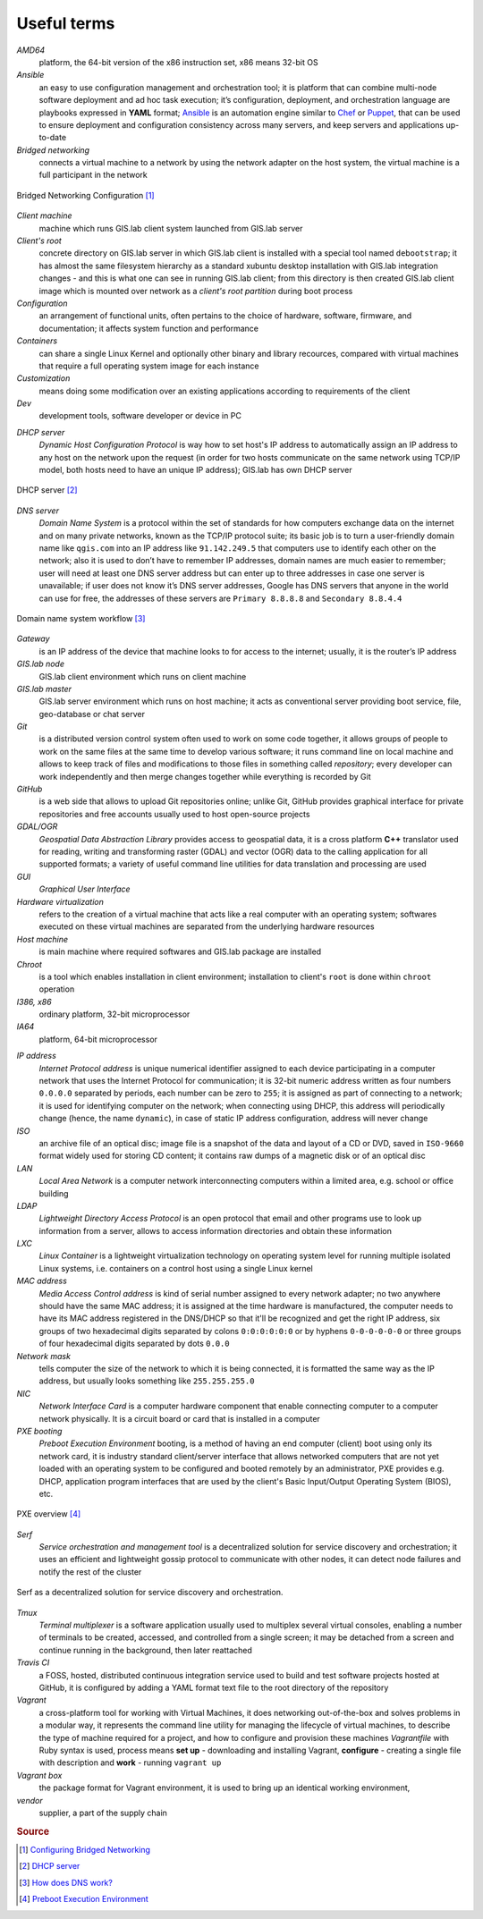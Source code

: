 .. _terms:

************
Useful terms
************

*AMD64*
   platform, the 64-bit version of the x86 instruction set, x86 means 32-bit OS

*Ansible*
   an easy to use configuration management and orchestration tool; it is platform 
   that can combine multi-node software deployment and ad hoc task execution; 
   it’s configuration, deployment, and orchestration language are playbooks
   expressed in **YAML** format; `Ansible <http://docs.ansible.com/ansible/index.html>`_ 
   is an automation engine similar to 
   `Chef <https://www.chef.io/>`_ or `Puppet <https://puppetlabs.com/>`_, 
   that can be used to ensure deployment and configuration consistency 
   across many servers, and keep servers and applications up-to-date

*Bridged networking*
   connects a virtual machine to a network by using the network adapter on the 
   host system, the virtual machine is a full participant in the network

.. figure:: ../img/terms/bridged_networking.png
   :align: center
   :width: 450

   Bridged Networking Configuration [#bnc]_

*Client machine*
   machine which runs GIS.lab client system launched from GIS.lab server

*Client's root*
   concrete directory on GIS.lab server in which GIS.lab client is installed 
   with a special tool named ``debootstrap``; it has almost the same filesystem
   hierarchy as a standard xubuntu desktop installation with GIS.lab integration
   changes - and this is what one can see in running GIS.lab client; from this 
   directory is then created GIS.lab client image which is mounted over network 
   as a `client's root partition` during boot process

*Configuration*
   an arrangement of functional units, often pertains to the choice of hardware, 
   software, firmware, and documentation; it affects system function and performance

*Containers*
   can share a single Linux Kernel and optionally other binary and library 
   recources, compared with virtual machines that require a full operating system 
   image for each instance

*Customization*
   means doing some modification over an existing applications according to 
   requirements of the client

*Dev*
   development tools, software developer or device in PC

.. _dhcp-server:

*DHCP server*
    *Dynamic Host Configuration Protocol* is way how to set host's IP address to 
    automatically assign an IP address to any host on the network upon the request
    (in order for two hosts communicate on the same network using TCP/IP model, 
    both hosts need to have an unique IP address); GIS.lab has own DHCP server

.. figure:: ../img/terms/dhcp.gif
   :align: center
   :width: 250

   DHCP server [#dhcp]_

*DNS server*
   *Domain Name System* is a protocol within the set of standards for 
   how computers exchange data on the internet and on many private networks, 
   known as the TCP/IP protocol suite; its basic job is to turn a user-friendly 
   domain name like ``qgis.com`` into an IP address like ``91.142.249.5`` 
   that computers use to identify each other on the network; 
   also it is used to don’t have to remember IP addresses, domain names are much 
   easier to remember;
   user will need at least one DNS server address but can enter up to three 
   addresses in case one server is unavailable; if user does not know it’s DNS 
   server addresses, Google has DNS servers that anyone in the world can use for 
   free, the addresses of these servers are ``Primary 8.8.8.8`` and 
   ``Secondary 8.8.4.4``
   
.. figure:: ../img/terms/dns.jpg
   :align: center
   :width: 450

   Domain name system workflow [#dns]_

*Gateway*
   is an IP address of the device that machine looks to for access to the 
   internet; usually, it is the router’s IP address

*GIS.lab node*
   GIS.lab client environment which runs on client machine

*GIS.lab master* 
   GIS.lab server environment which runs on host machine; 
   it acts as conventional server providing boot service, file, geo-database 
   or chat server

*Git*
   is a distributed version control system often used to work on some code 
   together, it allows groups of people to work on the same files at the same 
   time to develop various software; it runs command line on local machine and 
   allows to 
   keep track of files and modifications to those files in something called 
   `repository`; every developer can work independently and then merge changes 
   together while everything is recorded by Git 

*GitHub*
   is a web side that allows to upload Git repositories online; unlike Git, 
   GitHub provides graphical interface for private repositories and free accounts
   usually used to host open-source projects

*GDAL/OGR*
   *Geospatial Data Abstraction Library* provides access to geospatial data, 
   it is a cross platform **C++** translator used for reading, writing and 
   transforming raster (GDAL) and vector (OGR) data to the calling application 
   for all supported formats; a variety of useful command line utilities for data 
   translation and processing are used

*GUI*
   *Graphical User Interface*

*Hardware virtualization*
   refers to the creation of a virtual machine that acts like a real computer 
   with an operating system; softwares executed on these virtual machines
   are separated from the underlying hardware resources

*Host machine*
   is main machine where required softwares and GIS.lab package are installed

*Chroot*
   is a tool which enables installation in client environment; installation 
   to client's ``root`` is done within ``chroot`` operation

*I386, x86*
   ordinary platform, 32-bit microprocessor

*IA64*
   platform, 64-bit microprocessor

.. _ip-address:

*IP address*
   *Internet Protocol address* is unique numerical identifier assigned to each 
   device participating in a computer network that uses the Internet Protocol for 
   communication; it is 32-bit numeric address written as four numbers ``0.0.0.0`` 
   separated by periods, each number can be zero to ``255``; it is assigned as part 
   of connecting to a network; 
   it is used for identifying computer on the network; when 
   connecting using DHCP, this address will periodically change (hence, the 
   name ``dynamic``), in case of static IP address configuration, address will 
   never change

*ISO*
   an archive file of an optical disc; image file is a snapshot of the data and 
   layout of a CD or DVD, saved in ``ISO-9660`` format widely used for storing CD 
   content; it contains raw dumps of a magnetic disk or of an optical disc

*LAN*
   *Local Area Network* is a computer network interconnecting computers 
   within a limited area, e.g. school or office building

*LDAP*
   *Lightweight Directory Access Protocol* is an open protocol that email 
   and other programs use to look up information from a server, allows to 
   access information directories and obtain these information

*LXC*
   *Linux Container* is a lightweight virtualization technology on operating 
   system level for running multiple isolated Linux systems, i.e. containers 
   on a control host using a single Linux kernel

*MAC address*
   *Media Access Control address* is kind of serial number assigned to every 
   network adapter; no two anywhere 
   should have the same MAC address; it is assigned at the time hardware is 
   manufactured, the computer needs to have its MAC address registered in 
   the DNS/DHCP so that it'll be recognized and get the right IP address,
   six groups of two hexadecimal digits separated by colons ``0:0:0:0:0:0`` or
   by hyphens ``0-0-0-0-0-0`` or three groups of four hexadecimal digits 
   separated by dots ``0.0.0``

*Network mask*
   tells computer the size of the network to which it is being connected, it is 
   formatted the same way as the IP address, but usually looks something 
   like ``255.255.255.0``

*NIC*
   *Network Interface Card* is a computer hardware component that enable 
   connecting computer to a computer network physically. It is a circuit 
   board or card that is installed in a computer

*PXE booting*
   *Preboot Execution Environment* booting, is a method of having an end computer 
   (client) boot using only its network card, 
   it is industry standard client/server 
   interface that allows networked computers that are not yet loaded with an 
   operating system to be configured and booted remotely by an administrator,
   PXE provides e.g. DHCP, application program interfaces that are 
   used by the client's Basic Input/Output Operating System (BIOS), etc. 

.. figure:: ../img/terms/pxe.png
   :align: center
   :width: 250

   PXE overview [#pxe]_

*Serf*
   *Service orchestration and management tool* is a decentralized solution for 
   service discovery and orchestration; it uses an efficient and lightweight 
   gossip protocol to communicate with other nodes, it can detect node failures 
   and notify the rest of the cluster

.. figure:: ../img/terms/serf.png
   :align: center
   :width: 250

   Serf as a decentralized solution for service discovery and orchestration.

*Tmux*
   *Terminal multiplexer* is a software application usually used to multiplex 
   several virtual consoles, enabling a number of terminals to be created, 
   accessed, and controlled from a single screen; it may be detached from 
   a screen and continue running in the background, then later reattached

*Travis CI*
   a FOSS, hosted, distributed continuous integration service used to build 
   and test software projects hosted at GitHub, it is configured by adding a 
   YAML format text file to the root directory of the repository

*Vagrant*
   a cross-platform tool for working with Virtual Machines, it does networking 
   out-of-the-box and solves problems in a modular way, it represents the command 
   line utility for managing the lifecycle of virtual machines,
   to describe the type of machine required for a project, and how to configure 
   and provision these machines *Vagrantfile* with Ruby syntax is used,
   process means **set up** - downloading and installing Vagrant, 
   **configure** - creating a single file with description and 
   **work** - running ``vagrant up``

*Vagrant box*
   the package format for Vagrant environment, it is used to bring up an 
   identical working environment, 

*vendor*
   supplier, a part of the supply chain

.. rubric:: Source

.. [#bnc] `Configuring Bridged Networking <http://pubs.vmware.com/ws8/wwhelp/wwhimpl/js/html/wwhelp.htm#href=using_ws/GUID-BAFA66C3-81F0-4FCA-84C4-D9F7D258A60A.html#1_14_9_1>`_
.. [#dhcp] `DHCP server <http://www.tomshardware.co.uk/faq/id-1932036/dhcp-server-assigns-addresses-client-computers.html>`_
.. [#dns] `How does DNS work? <http://brightmags.com/how-does-dns-work/>`_
.. [#pxe] `Preboot Execution Environment <https://en.wikipedia.org/wiki/Preboot_Execution_Environment>`_

.. seealso:: |see| `19 Minutes With Ansible <https://sysadmincasts.com/episodes/43-19-minutes-with-ansible-part-1-4>`_, 
   `Booting from the network with PXE <https://www.youtube.com/watch?v=zQ-TQhmjhuc>`_, 
   `Vagrant in 5 minutes <https://opensource.com/business/16/1/lightning-talk-quick-introduction-vagrant?sc_cid=701600000011jJaAAI>`_, 
   `How Domain Name Servers Work <http://computer.howstuffworks.com/dns.html>`_
